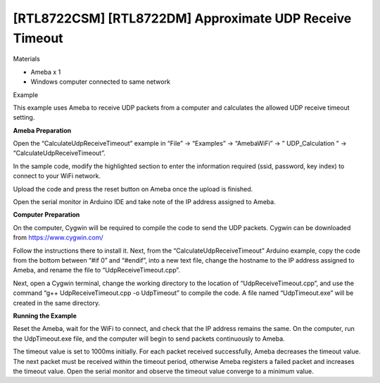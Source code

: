 [RTL8722CSM] [RTL8722DM] Approximate UDP Receive Timeout
============================================================
Materials

-  Ameba x 1

-  Windows computer connected to same network

Example

This example uses Ameba to receive UDP packets from a computer and
calculates the allowed UDP receive timeout setting.

**Ameba Preparation**

Open the “CalculateUdpReceiveTimeout” example in “File” -> “Examples” ->
“AmebaWiFi” -> ” UDP_Calculation ” -> “CalculateUdpReceiveTimeout”.

.. image:: /ambd_arduino/media/[RTL8722CSM]_[RTL8722DM]_Approximate_UDP_Receive_Timeout/image1.png
   :alt: 1
   :width: 852
   :height: 1006
   :scale: 50 %

In the sample code, modify the highlighted section to enter the
information required (ssid, password, key index) to connect to your WiFi
network.

.. image:: /ambd_arduino/media/[RTL8722CSM]_[RTL8722DM]_Approximate_UDP_Receive_Timeout/image2.png
   :alt: 1
   :width: 721
   :height: 864
   :scale: 50 %

Upload the code and press the reset button on Ameba once the upload is
finished.

Open the serial monitor in Arduino IDE and take note of the IP address
assigned to Ameba.

.. image:: /ambd_arduino/media/[RTL8722CSM]_[RTL8722DM]_Approximate_UDP_Receive_Timeout/image3.png
   :alt: 1
   :width: 704
   :height: 355
   :scale: 50 %

**Computer Preparation**

On the computer, Cygwin will be required to compile the code to send the
UDP packets. Cygwin can be downloaded from https://www.cygwin.com/

Follow the instructions there to install it. Next, from the
“CalculateUdpReceiveTimeout” Arduino example, copy the code from the
bottom between “#if 0” and “#endif”, into a new text file, change the
hostname to the IP address assigned to Ameba, and rename the file to
“UdpReceiveTimeout.cpp”.

.. image:: /ambd_arduino/media/[RTL8722CSM]_[RTL8722DM]_Approximate_UDP_Receive_Timeout/image4.png
   :alt: 1
   :width: 695
   :height: 661
   :scale: 50 %

Next, open a Cygwin terminal, change the working directory to the
location of “UdpReceiveTimeout.cpp”, and use the command “g++
UdpReceiveTimeout.cpp -o UdpTimeout” to compile the code. A file named
“UdpTimeout.exe” will be created in the same directory.

**Running the Example**

Reset the Ameba, wait for the WiFi to connect, and check that the IP
address remains the same. On the computer, run the UdpTimeout.exe file,
and the computer will begin to send packets continuously to Ameba.

The timeout value is set to 1000ms initially. For each packet received
successfully, Ameba decreases the timeout value. The next packet must be
received within the timeout period, otherwise Ameba registers a failed
packet and increases the timeout value. Open the serial monitor and
observe the timeout value converge to a minimum value.
